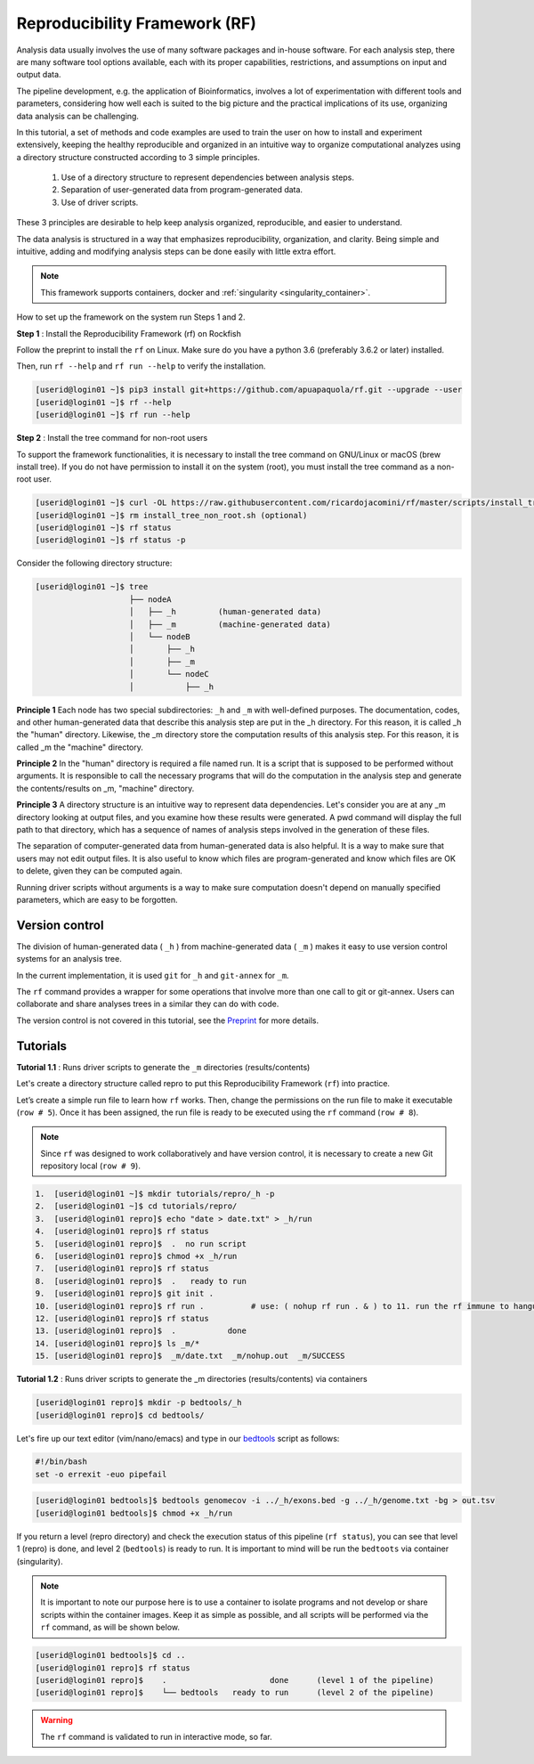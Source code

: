.. _Reproducibility-Framework:

Reproducibility Framework (RF)
##############################

Analysis data usually involves the use of many software packages and in-house software. For each analysis step, there are many software tool options available, each with its proper capabilities, restrictions, and assumptions on input and output data.

The pipeline development, e.g. the application of Bioinformatics, involves a lot of experimentation with different tools and parameters, considering how well each is suited to the big picture and the practical implications of its use, organizing data analysis can be challenging.

In this tutorial, a set of methods and code examples are used to train the user on how to install and experiment extensively, keeping the healthy reproducible and organized in an intuitive way to organize computational analyzes using a directory structure constructed according to 3 simple principles.

  1. Use of a directory structure to represent dependencies between analysis steps.

  2. Separation of user-generated data from program-generated data.

  3. Use of driver scripts.

These 3 principles are desirable to help keep analysis organized, reproducible, and easier to understand.

The data analysis is structured in a way that emphasizes reproducibility, organization, and clarity. Being simple and intuitive, adding and modifying analysis steps can be done easily with little extra effort.

.. note::
  This framework supports containers, docker and :ref:`singularity <singularity_container>`.

How to set up the framework on the system run Steps 1 and 2.

**Step 1** : Install the Reproducibility Framework (rf) on Rockfish

Follow the preprint to install the ``rf`` on Linux. Make sure do you have a python 3.6 (preferably 3.6.2 or later) installed.

Then, run ``rf --help`` and ``rf run --help`` to verify the installation.

.. code-block:: console

  [userid@login01 ~]$ pip3 install git+https://github.com/apuapaquola/rf.git --upgrade --user
  [userid@login01 ~]$ rf --help
  [userid@login01 ~]$ rf run --help

**Step 2** : Install the tree command for non-root users

To support the framework functionalities, it is necessary to install the tree command on GNU/Linux or macOS (brew install tree). If you do not have permission to install it on the system (root), you must install the tree command as a non-root user.

.. code-block:: console

  [userid@login01 ~]$ curl -OL https://raw.githubusercontent.com/ricardojacomini/rf/master/scripts/install_tree_non_root.sh
  [userid@login01 ~]$ rm install_tree_non_root.sh (optional)
  [userid@login01 ~]$ rf status
  [userid@login01 ~]$ rf status -p

Consider the following directory structure:

.. code-block:: console

  [userid@login01 ~]$ tree
                      ├── nodeA
                      │   ├── _h         (human-generated data)
                      │   ├── _m         (machine-generated data)
                      │   └── nodeB
                      │       ├── _h
                      │       ├── _m
                      │       └── nodeC
                      │           ├── _h

**Principle 1** Each node has two special subdirectories: ``_h`` and ``_m`` with well-defined purposes. The documentation, codes, and other human-generated data that describe this analysis step are put in the _h directory. For this reason, it is called _h the "human" directory. Likewise, the _m directory store the computation results of this analysis step. For this reason, it is called _m the "machine" directory.

**Principle 2** In the "human" directory is required a file named run. It is a script that is supposed to be performed without arguments. It is responsible to call the necessary programs that will do the computation in the analysis step and generate the contents/results on _m, "machine" directory.

**Principle 3** A directory structure is an intuitive way to represent data dependencies. Let's consider you are at any _m directory looking at output files, and you examine how these results were generated. A pwd command will display the full path to that directory, which has a sequence of names of analysis steps involved in the generation of these files.

The separation of computer-generated data from human-generated data is also helpful. It is a way to make sure that users may not edit output files. It is also useful to know which files are program-generated and know which files are OK to delete, given they can be computed again.

Running driver scripts without arguments is a way to make sure computation doesn't depend on manually specified parameters, which are easy to be forgotten.


Version control
***************

The division of human-generated data ( ``_h`` ) from machine-generated data ( ``_m`` ) makes it easy to use version control systems for an analysis tree.

In the current implementation, it is used ``git`` for ``_h`` and ``git-annex`` for ``_m``.

The ``rf`` command provides a wrapper for some operations that involve more than one call to git or git-annex. Users can collaborate and share analyses trees in a similar they can do with code.

The version control is not covered in this tutorial, see the `Preprint`_ for more details.

.. _Preprint: http://biorxiv.org/content/early/2015/12/09/033654

Tutorials
**********

**Tutorial 1.1** : Runs driver scripts to generate the ``_m`` directories (results/contents)

Let's create a directory structure called repro to put this Reproducibility Framework (``rf``) into practice.

Let’s create a simple run file to learn how ``rf`` works. Then, change the permissions on the run file to make it executable (``row # 5``). Once it has been assigned, the run file is ready to be executed using the ``rf`` command (``row # 8``).

.. note::
  Since ``rf`` was designed to work collaboratively and have version control, it is necessary to create a new Git repository local (``row # 9``).

.. code-block:: console

  1.  [userid@login01 ~]$ mkdir tutorials/repro/_h -p
  2.  [userid@login01 ~]$ cd tutorials/repro/
  3.  [userid@login01 repro]$ echo "date > date.txt" > _h/run
  4.  [userid@login01 repro]$ rf status
  5.  [userid@login01 repro]$  .  no run script
  6.  [userid@login01 repro]$ chmod +x _h/run
  7.  [userid@login01 repro]$ rf status
  8.  [userid@login01 repro]$  .   ready to run
  9.  [userid@login01 repro]$ git init .
  10. [userid@login01 repro]$ rf run .          # use: ( nohup rf run . & ) to 11. run the rf immune to hangups
  12. [userid@login01 repro]$ rf status
  13. [userid@login01 repro]$  .           done
  14. [userid@login01 repro]$ ls _m/*
  15. [userid@login01 repro]$  _m/date.txt  _m/nohup.out  _m/SUCCESS

**Tutorial 1.2** : Runs driver scripts to generate the _m directories (results/contents) via containers

.. code-block:: console

  [userid@login01 repro]$ mkdir -p bedtools/_h
  [userid@login01 repro]$ cd bedtools/

Let's fire up our text editor (vim/nano/emacs) and type in our `bedtools`_ script as follows:

.. code-block:: console

  #!/bin/bash
  set -o errexit -euo pipefail

.. code-block:: console

  [userid@login01 bedtools]$ bedtools genomecov -i ../_h/exons.bed -g ../_h/genome.txt -bg > out.tsv
  [userid@login01 bedtools]$ chmod +x _h/run

If you return a level (repro directory) and check the execution status of this pipeline (``rf status``), you can see that level 1 (repro) is done, and level 2 (``bedtools``) is ready to run. It is important to mind will be run the ``bedtoots`` via container (singularity).

.. note::
  It is important to note our purpose here is to use a container to isolate programs and not develop or share scripts within the container images. Keep it as simple as possible, and all scripts will be performed via the ``rf`` command, as will be shown below.

.. code-block:: console

  [userid@login01 bedtools]$ cd ..
  [userid@login01 repro]$ rf status
  [userid@login01 repro]$    .                      done      (level 1 of the pipeline)
  [userid@login01 repro]$    └── bedtools   ready to run      (level 2 of the pipeline)

.. warning::
  The ``rf`` command is validated to run in interactive mode, so far.

.. _bedtools: https://bedtools.readthedocs.io/en/latest/
